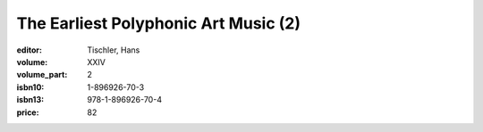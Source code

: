 The Earliest Polyphonic Art Music (2)
=====================================

:editor: Tischler, Hans
:volume: XXIV
:volume_part: 2
:isbn10: 1-896926-70-3
:isbn13: 978-1-896926-70-4
:price: 82
